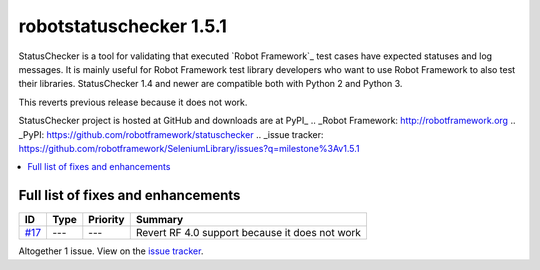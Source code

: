 ========================
robotstatuschecker 1.5.1
========================


.. default-role:: code


StatusChecker is a tool for validating that executed `Robot Framework`_ test cases
have expected statuses and log messages. It is mainly useful for Robot Framework
test library developers who want to use Robot Framework to also test their libraries.
StatusChecker 1.4 and newer are compatible both with Python 2 and Python 3.

This reverts previous release because it does not work.

StatusChecker project is hosted at GitHub and downloads are at PyPI_
.. _Robot Framework: http://robotframework.org
.. _PyPI: https://github.com/robotframework/statuschecker
.. _issue tracker: https://github.com/robotframework/SeleniumLibrary/issues?q=milestone%3Av1.5.1


.. contents::
   :depth: 2
   :local:

Full list of fixes and enhancements
===================================

.. list-table::
    :header-rows: 1

    * - ID
      - Type
      - Priority
      - Summary
    * - `#17`_
      - ---
      - ---
      - Revert RF 4.0 support because it does not work

Altogether 1 issue. View on the `issue tracker <https://github.com/robotframework/statuschecker/issues?q=milestone%3Av1.5.1>`__.

.. _#17: https://github.com/robotframework/statuschecker/issues/17
